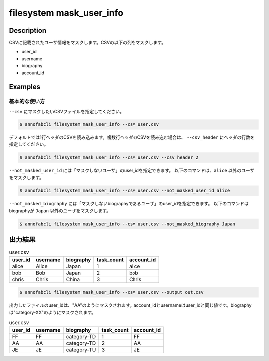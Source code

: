 ==========================================
filesystem mask_user_info
==========================================

Description
=================================
CSVに記載されたユーザ情報をマスクします。CSVの以下の列をマスクします。

* user_id
* username
* biography
* account_id



Examples
=================================

基本的な使い方
--------------------------

``--csv`` にマスクしたいCSVファイルを指定してください。

.. code-block::

    $ annofabcli filesystem mask_user_info --csv user.csv


デフォルトでは1行ヘッダのCSVを読み込みます。複数行ヘッダのCSVを読み込む場合は、 ``--csv_header`` にヘッダの行数を指定してください。

.. code-block::

    $ annofabcli filesystem mask_user_info --csv user.csv --csv_header 2


``--not_masked_user_id`` には「マスクしないユーザ」のuser_idを指定できます。
以下のコマンドは、``alice`` 以外のユーザをマスクします。

.. code-block::

    $ annofabcli filesystem mask_user_info --csv user.csv --not_masked_user_id alice


``--not_masked_biography`` には「マスクしないbiographyであるユーザ」のuser_idを指定できます。
以下のコマンドはbiographyが ``Japan`` 以外のユーザをマスクします。


.. code-block::

    $ annofabcli filesystem mask_user_info --csv user.csv --not_masked_biography Japan




出力結果
=================================


.. csv-table:: user.csv
   :header: user_id,username,biography,task_count,account_id

    alice,Alice,Japan,1,alice
    bob,Bob,Japan,2,bob
    chris,Chris,China,3,Chris


.. code-block::

    $ annofabcli filesystem mask_user_info --csv user.csv --output out.csv


出力したファイルのuser_idは、"AA"のようにマスクされます。account_idとusernameはuser_idと同じ値です。biographyは"category-XX"のようにマスクされます。


.. csv-table:: user.csv
   :header: user_id,username,biography,task_count,account_id

    FF,FF,category-TD,1,FF
    AA,AA,category-TD,2,AA
    JE,JE,category-TU,3,JE
